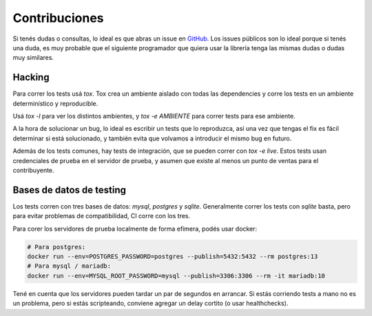 Contribuciones
==============

Si tenés dudas o consultas, lo ideal es que abras un issue en GitHub_. Los
issues públicos son lo ideal porque si tenés una duda, es muy probable que el
siguiente programador que quiera usar la librería tenga las mismas dudas o dudas
muy similares.

.. _GitHub: https://github.com/WhyNotHugo/django-afip

Hacking
-------

Para correr los tests usá `tox`. Tox crea un ambiente aislado con todas las
dependencies y corre los tests en un ambiente determinístico y reproducible.

Usá `tox -l` para ver los distintos ambientes, y `tox -e AMBIENTE` para correr
tests para ese ambiente.

A la hora de solucionar un bug, lo ideal es escribir un tests que lo
reproduzca, así una vez que tengas el fix es fácil determinar si está
solucionado, y también evita que volvamos a introducir el mismo bug en futuro.

Además de los tests comunes, hay tests de integración, que se pueden correr con
`tox -e live`. Estos tests usan credenciales de prueba en el servidor de
prueba, y asumen que existe al menos un punto de ventas para el contribuyente.

Bases de datos de testing
-------------------------

Los tests corren con tres bases de datos: `mysql`, `postgres` y `sqlite`.
Generalmente correr los tests con `sqlite` basta, pero para evitar problemas de
compatibilidad, CI corre con los tres.

Para corer los servidores de prueba localmente de forma efímera, podés usar
docker:

.. code-block:: bash

    # Para postgres:
    docker run --env=POSTGRES_PASSWORD=postgres --publish=5432:5432 --rm postgres:13
    # Para mysql / mariadb:
    docker run --env=MYSQL_ROOT_PASSWORD=mysql --publish=3306:3306 --rm -it mariadb:10

Tené en cuenta que los servidores pueden tardar un par de segundos en
arrancar. Si estás corriendo tests a mano no es un problema, pero si estás
scripteando, conviene agregar un delay cortito (o usar healthchecks).
